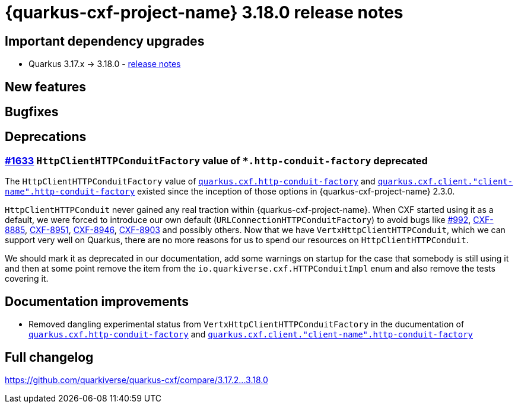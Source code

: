 = {quarkus-cxf-project-name} 3.18.0 release notes

== Important dependency upgrades

* Quarkus 3.17.x -> 3.18.0 - https://quarkus.io/blog/quarkus-3-18-0-released/[release notes]

== New features

== Bugfixes

== Deprecations

=== https://github.com/quarkiverse/quarkus-cxf/issues/1633[#1633] `HttpClientHTTPConduitFactory` value of `*.http-conduit-factory` deprecated

The `HttpClientHTTPConduitFactory` value of
`xref:reference/extensions/quarkus-cxf.adoc#quarkus-cxf_quarkus-cxf-http-conduit-factory[quarkus.cxf.http-conduit-factory]`
and `xref:reference/extensions/quarkus-cxf.adoc#quarkus-cxf_quarkus-cxf-client-client-name-http-conduit-factory[quarkus.cxf.client."client-name".http-conduit-factory]`
existed since the inception of those options in {quarkus-cxf-project-name} 2.3.0.

`HttpClientHTTPConduit` never gained any real traction within {quarkus-cxf-project-name}.
When CXF started using it as a default, we were forced to introduce our own default (`URLConnectionHTTPConduitFactory`)
to avoid bugs like https://github.com/quarkiverse/quarkus-cxf/issues/992[#992],
https://issues.apache.org/jira/browse/CXF-8885[CXF-8885],
https://issues.apache.org/jira/browse/CXF-8951[CXF-8951],
https://issues.apache.org/jira/browse/CXF-8946[CXF-8946],
https://issues.apache.org/jira/browse/CXF-8903[CXF-8903] and possibly others.
Now that we have `VertxHttpClientHTTPConduit`,
which we can support very well on Quarkus,
there are no more reasons for us to spend our resources on `HttpClientHTTPConduit`.

We should mark it as deprecated in our documentation, add some warnings on startup for the case that somebody is still using it and then at some point remove the item from the `io.quarkiverse.cxf.HTTPConduitImpl` enum and also remove the tests covering it.


== Documentation improvements

* Removed dangling experimental status from `VertxHttpClientHTTPConduitFactory` in the ducumentation of
  `xref:reference/extensions/quarkus-cxf.adoc#quarkus-cxf_quarkus-cxf-http-conduit-factory[quarkus.cxf.http-conduit-factory]`
  and `xref:reference/extensions/quarkus-cxf.adoc#quarkus-cxf_quarkus-cxf-client-client-name-http-conduit-factory[quarkus.cxf.client."client-name".http-conduit-factory]`

== Full changelog

https://github.com/quarkiverse/quarkus-cxf/compare/3.17.2+++...+++3.18.0

